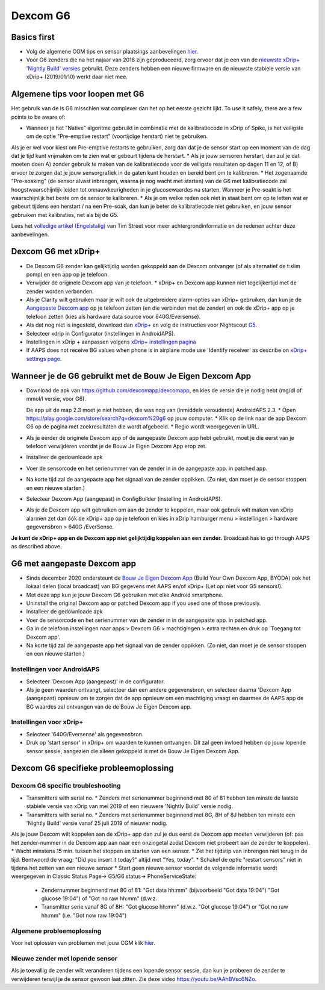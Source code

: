 Dexcom G6
**************************************************
Basics first
==================================================

* Volg de algemene CGM tips en sensor plaatsings aanbevelingen `hier <../Hardware/GeneralCGMRecommendation.html>`_.
* Voor G6 zenders die na het najaar van 2018 zijn geproduceerd, zorg ervoor dat je een van de `nieuwste xDrip+ 'Nightly Build' versies <https://github.com/NightscoutFoundation/xDrip/releases>`_ gebruikt. Deze zenders hebben een nieuwe firmware en de nieuwste stabiele versie van xDrip+ (2019/01/10) werkt daar niet mee.

Algemene tips voor loopen met G6
==================================================

Het gebruik van de is G6 misschien wat complexer dan het op het eerste gezicht lijkt. To use it safely, there are a few points to be aware of: 

* Wanneer je het "Native" algoritme gebruikt in combinatie met de kalibratiecode in xDrip of Spike, is het veiligste om de optie "Pre-emptive restart" (voortijdige herstart) niet te gebruiken.
Als je er wel voor kiest om Pre-emptive restarts te gebruiken, zorg dan dat je de sensor start op een moment van de dag dat je tijd kunt vrijmaken om te zien wat er gebeurt tijdens de herstart. 
* Als je jouw sensoren herstart, dan zul je dat moeten doen A) zonder gebruik te maken van de kalibratiecode voor de veiligste resultaten op dagen 11 en 12, of B) ervoor te zorgen dat je jouw sensorgrafiek in de gaten kunt houden en bereid bent om te kalibreren.
* Het zogenaamde "Pre-soaking" (de sensor alvast inbrengen, waarna je nog wacht met starten) van de G6 met kalibratiecode zal hoogstwaarschijnlijk leiden tot onnauwkeurigheden in je glucosewaardes na starten. Wanneer je Pre-soakt is het waarschijnlijk het beste om de sensor te kalibreren.
* Als je om welke reden ook niet in staat bent om op te letten wat er gebeurt tijdens een herstart / na een Pre-soak, dan kun je beter de kalibratiecode niet gebruiken, en jouw sensor gebruiken met kalibraties, net als bij de G5.

Lees het `volledige artikel (Engelstalig) <http://www.diabettech.com/artificial-pancreas/diy-looping-and-cgm/>`_ van Tim Street voor meer achtergrondinformatie en de redenen achter deze aanbevelingen.

Dexcom G6 met xDrip+
==================================================
* De Dexcom G6 zender kan gelijktijdig worden gekoppeld aan de Dexcom ontvanger (of als alternatief de t:slim pomp) en een app op je telefoon.
* Verwijder de originele Dexcom app van je telefoon. * xDrip+ en Dexcom app kunnen niet tegelijkertijd met de zender worden verbonden.
* Als je Clarity wilt gebruiken maar je wilt ook de uitgebreidere alarm-opties van xDrip+ gebruiken, dan kun je de `Aangepaste Dexcom app </Hardware/DexcomG6.html#g6-met-aangepaste-dexcom-app>`_ op je telefoon zetten (en die verbinden met de zender) en ook de xDrip+ app op je telefoon zetten (kies als hardware data source voor 640G/Eversense).
* Als dat nog niet is ingesteld, download dan `xDrip+ <https://github.com/NightscoutFoundation/xDrip>`_ en volg de instructies voor Nightscout `G5 <http://www.nightscout.info/wiki/welcome/nightscout-with-xdrip-and-dexcom-share-wireless/xdrip-with-g5-support>`_.
* Selecteer xdrip in Configurator (instellingen in AndroidAPS).
* Instellingen in xDrip + aanpassen volgens `xDrip+ instellingen pagina <../Configuration/xdrip.html>`_
* If AAPS does not receive BG values when phone is in airplane mode use 'Identify receiver' as describe on `xDrip+ settings page <../Configuration/xdrip.html>`_.

Wanneer je de G6 gebruikt met de Bouw Je Eigen Dexcom App
==================================================
* Download de apk van `https://github.com/dexcomapp/dexcomapp <https://github.com/dexcomapp/dexcomapp>`_, en kies de versie die je nodig hebt (mg/dl of mmol/l versie, voor G6).

  De app uit de map 2.3 moet je niet hebben, die was nog van (inmiddels verouderde) AndroidAPS 2.3.
  * Open https://play.google.com/store/search?q=dexcom%20g6 op jouw computer. 
  * Klik op de link naar de app Dexcom G6 op de pagina met zoekresultaten die wordt afgebeeld.
  * Regio wordt weergegeven in URL.

  .. image:: ../images/DexcomG6regionURL.PNG
    :alt: Regio in Dexcom G6 URL

* Als je eerder de originele Dexcom app of de aangepaste Dexcom app hebt gebruikt, moet je die eerst van je telefoon verwijderen voordat je de Bouw Je Eigen Dexcom App erop zet.
* Installeer de gedownloade apk
* Voer de sensorcode en het serienummer van de zender in in de aangepaste app. in patched app.
* Na korte tijd zal de aangepaste app het signaal van de zender oppikken. (Zo niet, dan moet je de sensor stoppen en een nieuwe starten.)
* Selecteer Dexcom App (aangepast) in ConfigBuilder (instelling in AndroidAPS).
* Als je de Dexcom app wilt gebruiken om aan de zender te koppelen, maar ook gebruik wilt maken van xDrip alarmen zet dan óók de xDrip+ app op je telefoon en kies in xDrip hamburger menu > instellingen > hardware gegevensbron > 640G /EverSense.
**Je kunt de xDrip+ app en de Dexcom app niet gelijktijdig koppelen aan een zender.** Broadcast has to go through AAPS as described above.

G6 met aangepaste Dexcom app
==================================================
* Sinds december 2020 ondersteunt de `Bouw Je Eigen Dexcom App <https://docs.google.com/forms/d/e/1FAIpQLScD76G0Y-BlL4tZljaFkjlwuqhT83QlFM5v6ZEfO7gCU98iJQ/viewform?fbzx=2196386787609383750&fbclid=IwAR2aL8Cps1s6W8apUVK-gOqgGpA-McMPJj9Y8emf_P0-_gAsmJs6QwAY-o0>`_ (Build Your Own Dexcom App, BYODA) ook het lokaal delen (local broadcast) van BG gegevens met AAPS en/of xDrip+ (Let op: niet voor G5 sensors!).
* Met deze app kun je jouw Dexcom G6 gebruiken met elke Android smartphone.
* Uninstall the original Dexcom app or patched Dexcom app if you used one of those previously.
* Installeer de gedownloade apk
* Voer de sensorcode en het serienummer van de zender in in de aangepaste app. in patched app.
* Ga in de telefoon instellingen naar apps > Dexcom G6 > machtigingen > extra rechten en druk op 'Toegang tot Dexcom app'.
* Na korte tijd zal de aangepaste app het signaal van de zender oppikken. (Zo niet, dan moet je de sensor stoppen en een nieuwe starten.)

Instellingen voor AndroidAPS
--------------------------------------------------
* Selecteer 'Dexcom App (aangepast)' in de configurator.
* Als je geen waarden ontvangt, selecteer dan een andere gegevensbron, en selecteer daarna 'Dexcom App (aangepast) opnieuw om te zorgen dat de app opnieuw om een machtiging vraagt en daarmee de AAPS app de BG waardes zal ontvangen van de de Bouw Je Eigen Dexcom app.

Instellingen voor xDrip+
--------------------------------------------------
* Selecteer '640G/Eversense' als gegevensbron.
* Druk op 'start sensor' in xDrip+ om waarden te kunnen ontvangen. Dit zal geen invloed hebben op jouw lopende sensor sessie, aangezien die alleen gekoppeld is met de Bouw Je Eigen Dexcom App.
   
Dexcom G6 specifieke probleemoplossing
==================================================
Dexcom G6 specific troubleshooting
--------------------------------------------------
* Transmitters with serial no. * Zenders met serienummer beginnend met 80 of 81 hebben ten minste de laatste stabiele versie van xDrip van mei 2019 of een nieuwere 'Nightly Build' versie nodig.
* Transmitters with serial no. * Zenders met serienummer beginnend met 8G, 8H of 8J hebben ten minste een 'Nightly Build' versie vanaf 25 juli 2019 of nieuwer nodig.
Als je jouw Dexcom wilt koppelen aan de xDrip+ app dan zul je dus eerst de Dexcom app moeten verwijderen (of: pas het zender-nummer in de Dexcom app aan naar een onzingetal zodat Dexcom niet probeert aan de zender te koppelen).
* Wacht minstens 15 min. tussen het stoppen en starten van een sensor.
* Zet het tijdstip van inbrengen niet terug in de tijd. Bentwoord de vraag: "Did you insert it today?" altijd met "Yes, today".
* Schakel de optie "restart sensors" niet in tijdens het zetten van een nieuwe sensor
* Start geen nieuwe sensor voordat de volgende informatie wordt weergegeven in Classic Status Page-> G5/G6 status-> PhoneServiceState:

  * Zendernummer beginnend met 80 of 81: "Got data hh:mm" (bijvoorbeeld "Got data 19:04") "Got glucose 19:04") of "Got no raw hh:mm" (d.w.z.
  * Transmitter serie vanaf 8G of 8H: "Got glucose hh:mm" (d.w.z. "Got glucose 19:04") or "Got no raw hh:mm" (i.e. "Got now raw 19:04")

.. image:: ../images/xDrip_Dexcom_PhoneServiceState.png
  :alt: xDrip+ PhoneServiceState

Algemene probleemoplossing
--------------------------------------------------
Voor het oplossen van problemen met jouw CGM klik `hier <./GeneralCGMRecommendation.html#problemen-oplossen>`_.

Nieuwe zender met lopende sensor
--------------------------------------------------
Als je toevallig de zender wilt veranderen tijdens een lopende sensor sessie, dan kun je proberen de zender te verwijderen terwijl je de sensor gewoon laat zitten. Zie deze video `https://youtu.be/AAhBVsc6NZo <https://youtu.be/AAhBVsc6NZo>`_.
